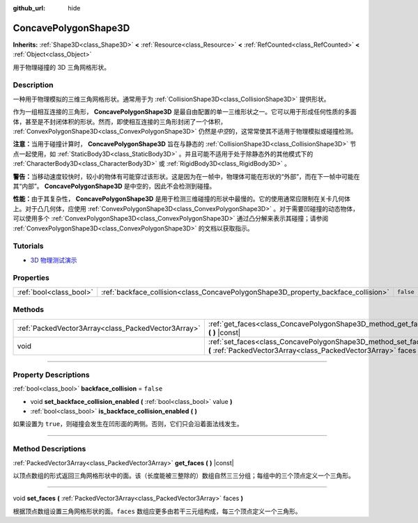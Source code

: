 :github_url: hide

.. DO NOT EDIT THIS FILE!!!
.. Generated automatically from Godot engine sources.
.. Generator: https://github.com/godotengine/godot/tree/master/doc/tools/make_rst.py.
.. XML source: https://github.com/godotengine/godot/tree/master/doc/classes/ConcavePolygonShape3D.xml.

.. _class_ConcavePolygonShape3D:

ConcavePolygonShape3D
=====================

**Inherits:** :ref:`Shape3D<class_Shape3D>` **<** :ref:`Resource<class_Resource>` **<** :ref:`RefCounted<class_RefCounted>` **<** :ref:`Object<class_Object>`

用于物理碰撞的 3D 三角网格形状。

.. rst-class:: classref-introduction-group

Description
-----------

一种用于物理模拟的三维三角网格形状。通常用于为 :ref:`CollisionShape3D<class_CollisionShape3D>` 提供形状。

作为一组相互连接的三角形， **ConcavePolygonShape3D** 是最自由配置的单一三维形状之一。它可以用于形成任何性质的多面体，甚至是不封闭体积的形状。然而，即使相互连接的三角形封闭了一个体积， :ref:`ConvexPolygonShape3D<class_ConvexPolygonShape3D>` 仍然是\ *中空*\ 的，这常常使其不适用于物理模拟或碰撞检测。

\ **注意：**\ 当用于碰撞计算时， **ConcavePolygonShape3D** 旨在与静态的 :ref:`CollisionShape3D<class_CollisionShape3D>` 节点一起使用，如 :ref:`StaticBody3D<class_StaticBody3D>` 。并且可能不适用于处于除静态外的其他模式下的 :ref:`CharacterBody3D<class_CharacterBody3D>` 或 :ref:`RigidBody3D<class_RigidBody3D>` 。

\ **警告：**\ 当移动速度较快时，较小的物体有可能穿过该形状。这是因为在一帧中，物理体可能在形状的“外部”，而在下一帧中可能在其“内部”。 **ConcavePolygonShape3D** 是中空的，因此不会检测到碰撞。

\ **性能：**\ 由于其复杂性， **ConcavePolygonShape3D** 是用于检测三维碰撞的形状中最慢的。它的使用通常应限制在关卡几何体上。对于凸几何体，应使用 :ref:`ConvexPolygonShape3D<class_ConvexPolygonShape3D>` 。对于需要凹碰撞的动态物体，可以使用多个 :ref:`ConvexPolygonShape3D<class_ConvexPolygonShape3D>` 通过凸分解来表示其碰撞；请参阅 :ref:`ConvexPolygonShape3D<class_ConvexPolygonShape3D>` 的文档以获取指示。

.. rst-class:: classref-introduction-group

Tutorials
---------

- `3D 物理测试演示 <https://godotengine.org/asset-library/asset/675>`__

.. rst-class:: classref-reftable-group

Properties
----------

.. table::
   :widths: auto

   +-------------------------+------------------------------------------------------------------------------------+-----------+
   | :ref:`bool<class_bool>` | :ref:`backface_collision<class_ConcavePolygonShape3D_property_backface_collision>` | ``false`` |
   +-------------------------+------------------------------------------------------------------------------------+-----------+

.. rst-class:: classref-reftable-group

Methods
-------

.. table::
   :widths: auto

   +-----------------------------------------------------+--------------------------------------------------------------------------------------------------------------------------------------+
   | :ref:`PackedVector3Array<class_PackedVector3Array>` | :ref:`get_faces<class_ConcavePolygonShape3D_method_get_faces>` **(** **)** |const|                                                   |
   +-----------------------------------------------------+--------------------------------------------------------------------------------------------------------------------------------------+
   | void                                                | :ref:`set_faces<class_ConcavePolygonShape3D_method_set_faces>` **(** :ref:`PackedVector3Array<class_PackedVector3Array>` faces **)** |
   +-----------------------------------------------------+--------------------------------------------------------------------------------------------------------------------------------------+

.. rst-class:: classref-section-separator

----

.. rst-class:: classref-descriptions-group

Property Descriptions
---------------------

.. _class_ConcavePolygonShape3D_property_backface_collision:

.. rst-class:: classref-property

:ref:`bool<class_bool>` **backface_collision** = ``false``

.. rst-class:: classref-property-setget

- void **set_backface_collision_enabled** **(** :ref:`bool<class_bool>` value **)**
- :ref:`bool<class_bool>` **is_backface_collision_enabled** **(** **)**

如果设置为 ``true``\ ，则碰撞会发生在凹形面的两侧。否则，它们只会沿着面法线发生。

.. rst-class:: classref-section-separator

----

.. rst-class:: classref-descriptions-group

Method Descriptions
-------------------

.. _class_ConcavePolygonShape3D_method_get_faces:

.. rst-class:: classref-method

:ref:`PackedVector3Array<class_PackedVector3Array>` **get_faces** **(** **)** |const|

以顶点数组的形式返回三角网格形状中的面。该（长度能被三整除的）数组自然三三分组；每组中的三个顶点定义一个三角形。

.. rst-class:: classref-item-separator

----

.. _class_ConcavePolygonShape3D_method_set_faces:

.. rst-class:: classref-method

void **set_faces** **(** :ref:`PackedVector3Array<class_PackedVector3Array>` faces **)**

根据顶点数组设置三角网格形状的面。\ ``faces`` 数组应更多由若干三元组构成，每三个顶点定义一个三角形。

.. |virtual| replace:: :abbr:`virtual (This method should typically be overridden by the user to have any effect.)`
.. |const| replace:: :abbr:`const (This method has no side effects. It doesn't modify any of the instance's member variables.)`
.. |vararg| replace:: :abbr:`vararg (This method accepts any number of arguments after the ones described here.)`
.. |constructor| replace:: :abbr:`constructor (This method is used to construct a type.)`
.. |static| replace:: :abbr:`static (This method doesn't need an instance to be called, so it can be called directly using the class name.)`
.. |operator| replace:: :abbr:`operator (This method describes a valid operator to use with this type as left-hand operand.)`
.. |bitfield| replace:: :abbr:`BitField (This value is an integer composed as a bitmask of the following flags.)`
